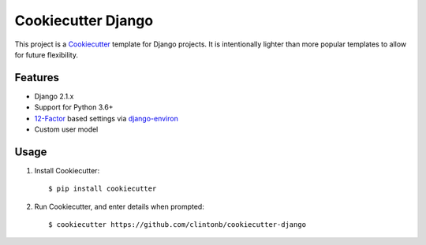 Cookiecutter Django |Travis|_
=============================
.. |Travis| image:: https://travis-ci.org/clintonb/cookiecutter-django.svg?branch=master
.. _Travis: https://travis-ci.org/clintonb/cookiecutter-django


This project is a `Cookiecutter <https://cookiecutter.readthedocs.io/en/latest/>`_ template for Django projects. It is
intentionally lighter than more popular templates to allow for future flexibility.

Features
--------
* Django 2.1.x
* Support for Python 3.6+
* `12-Factor <https://12factor.net/>`_ based settings via `django-environ <https://django-environ.readthedocs.io/en/latest/>`_
* Custom user model


Usage
-----
1. Install Cookiecutter::

    $ pip install cookiecutter

2. Run Cookiecutter, and enter details when prompted::

    $ cookiecutter https://github.com/clintonb/cookiecutter-django


